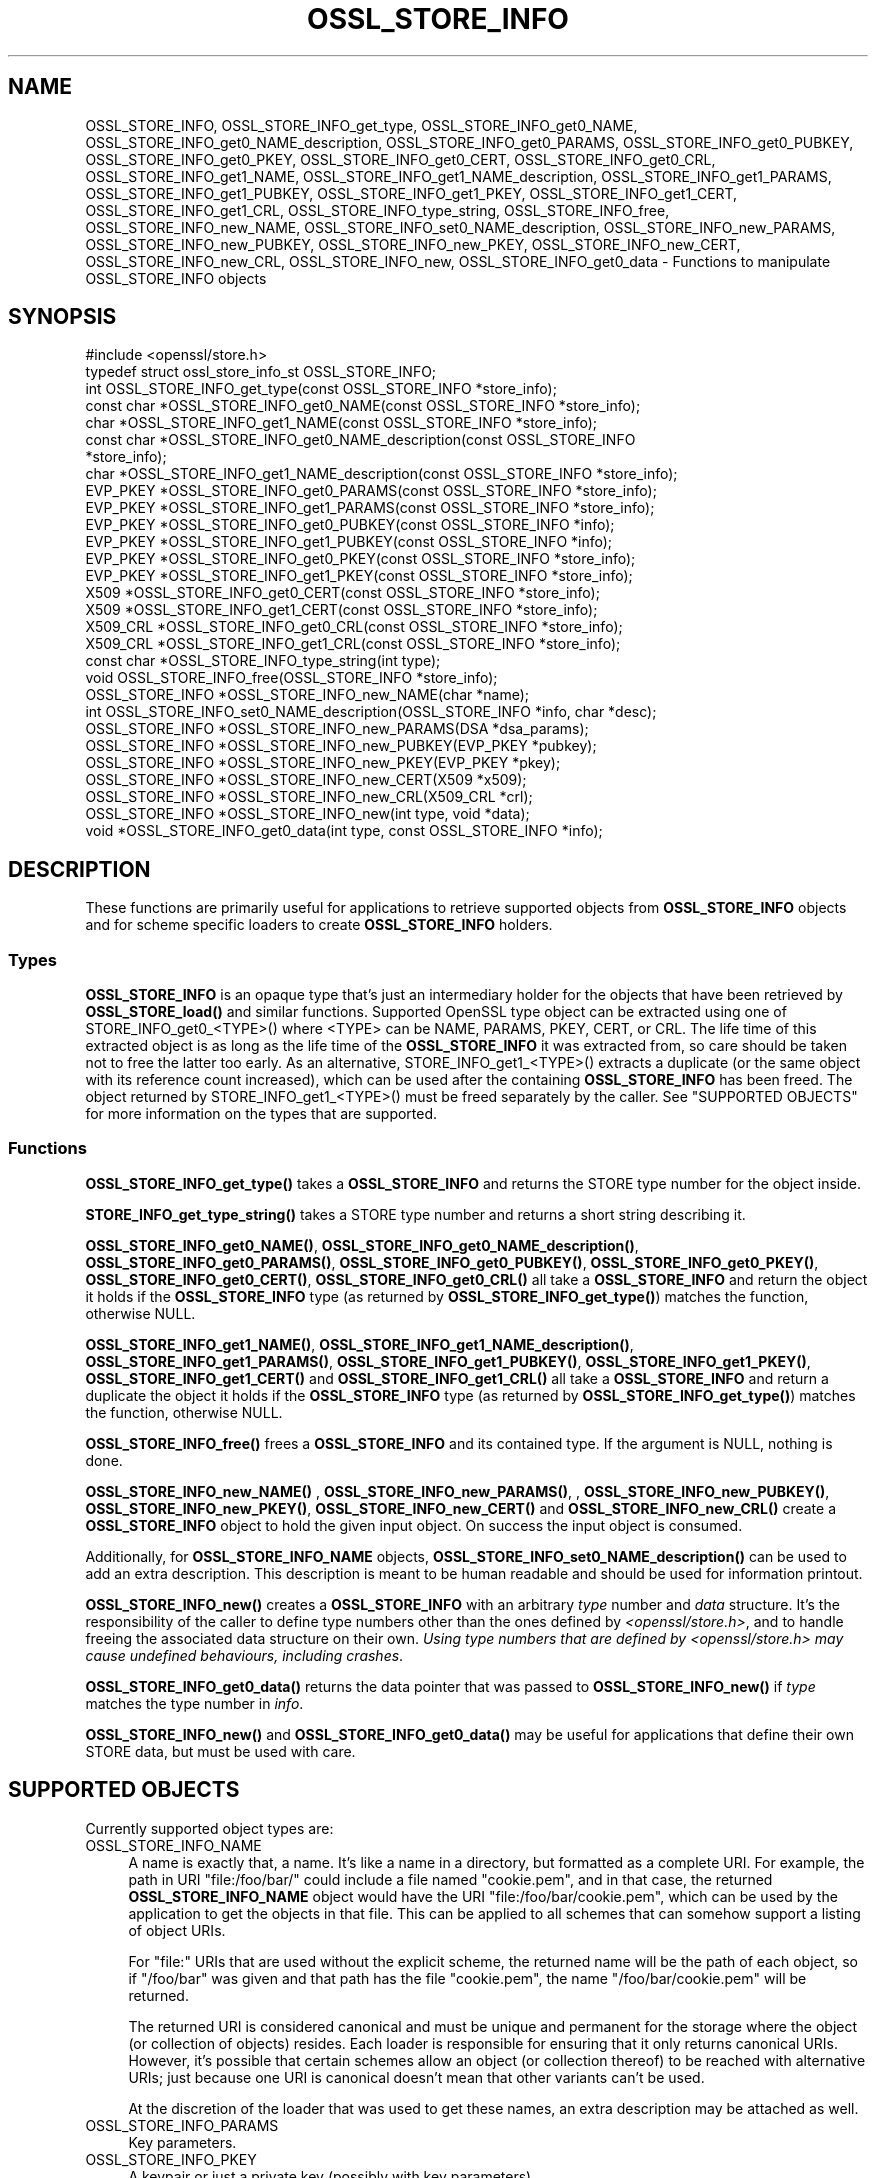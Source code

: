 .\" -*- mode: troff; coding: utf-8 -*-
.\" Automatically generated by Pod::Man 5.0102 (Pod::Simple 3.45)
.\"
.\" Standard preamble:
.\" ========================================================================
.de Sp \" Vertical space (when we can't use .PP)
.if t .sp .5v
.if n .sp
..
.de Vb \" Begin verbatim text
.ft CW
.nf
.ne \\$1
..
.de Ve \" End verbatim text
.ft R
.fi
..
.\" \*(C` and \*(C' are quotes in nroff, nothing in troff, for use with C<>.
.ie n \{\
.    ds C` ""
.    ds C' ""
'br\}
.el\{\
.    ds C`
.    ds C'
'br\}
.\"
.\" Escape single quotes in literal strings from groff's Unicode transform.
.ie \n(.g .ds Aq \(aq
.el       .ds Aq '
.\"
.\" If the F register is >0, we'll generate index entries on stderr for
.\" titles (.TH), headers (.SH), subsections (.SS), items (.Ip), and index
.\" entries marked with X<> in POD.  Of course, you'll have to process the
.\" output yourself in some meaningful fashion.
.\"
.\" Avoid warning from groff about undefined register 'F'.
.de IX
..
.nr rF 0
.if \n(.g .if rF .nr rF 1
.if (\n(rF:(\n(.g==0)) \{\
.    if \nF \{\
.        de IX
.        tm Index:\\$1\t\\n%\t"\\$2"
..
.        if !\nF==2 \{\
.            nr % 0
.            nr F 2
.        \}
.    \}
.\}
.rr rF
.\" ========================================================================
.\"
.IX Title "OSSL_STORE_INFO 3ossl"
.TH OSSL_STORE_INFO 3ossl 2025-09-16 3.5.3 OpenSSL
.\" For nroff, turn off justification.  Always turn off hyphenation; it makes
.\" way too many mistakes in technical documents.
.if n .ad l
.nh
.SH NAME
OSSL_STORE_INFO, OSSL_STORE_INFO_get_type, OSSL_STORE_INFO_get0_NAME,
OSSL_STORE_INFO_get0_NAME_description,
OSSL_STORE_INFO_get0_PARAMS, OSSL_STORE_INFO_get0_PUBKEY,
OSSL_STORE_INFO_get0_PKEY, OSSL_STORE_INFO_get0_CERT, OSSL_STORE_INFO_get0_CRL,
OSSL_STORE_INFO_get1_NAME, OSSL_STORE_INFO_get1_NAME_description,
OSSL_STORE_INFO_get1_PARAMS, OSSL_STORE_INFO_get1_PUBKEY,
OSSL_STORE_INFO_get1_PKEY, OSSL_STORE_INFO_get1_CERT, OSSL_STORE_INFO_get1_CRL,
OSSL_STORE_INFO_type_string, OSSL_STORE_INFO_free,
OSSL_STORE_INFO_new_NAME, OSSL_STORE_INFO_set0_NAME_description,
OSSL_STORE_INFO_new_PARAMS, OSSL_STORE_INFO_new_PUBKEY,
OSSL_STORE_INFO_new_PKEY, OSSL_STORE_INFO_new_CERT, OSSL_STORE_INFO_new_CRL,
OSSL_STORE_INFO_new, OSSL_STORE_INFO_get0_data
\&\- Functions to manipulate OSSL_STORE_INFO objects
.SH SYNOPSIS
.IX Header "SYNOPSIS"
.Vb 1
\& #include <openssl/store.h>
\&
\& typedef struct ossl_store_info_st OSSL_STORE_INFO;
\&
\& int OSSL_STORE_INFO_get_type(const OSSL_STORE_INFO *store_info);
\& const char *OSSL_STORE_INFO_get0_NAME(const OSSL_STORE_INFO *store_info);
\& char *OSSL_STORE_INFO_get1_NAME(const OSSL_STORE_INFO *store_info);
\& const char *OSSL_STORE_INFO_get0_NAME_description(const OSSL_STORE_INFO
\&                                                   *store_info);
\& char *OSSL_STORE_INFO_get1_NAME_description(const OSSL_STORE_INFO *store_info);
\& EVP_PKEY *OSSL_STORE_INFO_get0_PARAMS(const OSSL_STORE_INFO *store_info);
\& EVP_PKEY *OSSL_STORE_INFO_get1_PARAMS(const OSSL_STORE_INFO *store_info);
\& EVP_PKEY *OSSL_STORE_INFO_get0_PUBKEY(const OSSL_STORE_INFO *info);
\& EVP_PKEY *OSSL_STORE_INFO_get1_PUBKEY(const OSSL_STORE_INFO *info);
\& EVP_PKEY *OSSL_STORE_INFO_get0_PKEY(const OSSL_STORE_INFO *store_info);
\& EVP_PKEY *OSSL_STORE_INFO_get1_PKEY(const OSSL_STORE_INFO *store_info);
\& X509 *OSSL_STORE_INFO_get0_CERT(const OSSL_STORE_INFO *store_info);
\& X509 *OSSL_STORE_INFO_get1_CERT(const OSSL_STORE_INFO *store_info);
\& X509_CRL *OSSL_STORE_INFO_get0_CRL(const OSSL_STORE_INFO *store_info);
\& X509_CRL *OSSL_STORE_INFO_get1_CRL(const OSSL_STORE_INFO *store_info);
\&
\& const char *OSSL_STORE_INFO_type_string(int type);
\&
\& void OSSL_STORE_INFO_free(OSSL_STORE_INFO *store_info);
\&
\& OSSL_STORE_INFO *OSSL_STORE_INFO_new_NAME(char *name);
\& int OSSL_STORE_INFO_set0_NAME_description(OSSL_STORE_INFO *info, char *desc);
\& OSSL_STORE_INFO *OSSL_STORE_INFO_new_PARAMS(DSA *dsa_params);
\& OSSL_STORE_INFO *OSSL_STORE_INFO_new_PUBKEY(EVP_PKEY *pubkey);
\& OSSL_STORE_INFO *OSSL_STORE_INFO_new_PKEY(EVP_PKEY *pkey);
\& OSSL_STORE_INFO *OSSL_STORE_INFO_new_CERT(X509 *x509);
\& OSSL_STORE_INFO *OSSL_STORE_INFO_new_CRL(X509_CRL *crl);
\&
\& OSSL_STORE_INFO *OSSL_STORE_INFO_new(int type, void *data);
\& void *OSSL_STORE_INFO_get0_data(int type, const OSSL_STORE_INFO *info);
.Ve
.SH DESCRIPTION
.IX Header "DESCRIPTION"
These functions are primarily useful for applications to retrieve
supported objects from \fBOSSL_STORE_INFO\fR objects and for scheme specific
loaders to create \fBOSSL_STORE_INFO\fR holders.
.SS Types
.IX Subsection "Types"
\&\fBOSSL_STORE_INFO\fR is an opaque type that's just an intermediary holder for
the objects that have been retrieved by \fBOSSL_STORE_load()\fR and similar functions.
Supported OpenSSL type object can be extracted using one of
STORE_INFO_get0_<TYPE>() where <TYPE> can be NAME, PARAMS, PKEY, CERT, or CRL.
The life time of this extracted object is as long as the life time of
the \fBOSSL_STORE_INFO\fR it was extracted from, so care should be taken not
to free the latter too early.
As an alternative, STORE_INFO_get1_<TYPE>() extracts a duplicate (or the
same object with its reference count increased), which can be used
after the containing \fBOSSL_STORE_INFO\fR has been freed.
The object returned by STORE_INFO_get1_<TYPE>() must be freed separately
by the caller.
See "SUPPORTED OBJECTS" for more information on the types that are supported.
.SS Functions
.IX Subsection "Functions"
\&\fBOSSL_STORE_INFO_get_type()\fR takes a \fBOSSL_STORE_INFO\fR and returns the STORE
type number for the object inside.
.PP
\&\fBSTORE_INFO_get_type_string()\fR takes a STORE type number and returns a
short string describing it.
.PP
\&\fBOSSL_STORE_INFO_get0_NAME()\fR, \fBOSSL_STORE_INFO_get0_NAME_description()\fR,
\&\fBOSSL_STORE_INFO_get0_PARAMS()\fR, \fBOSSL_STORE_INFO_get0_PUBKEY()\fR,
\&\fBOSSL_STORE_INFO_get0_PKEY()\fR, \fBOSSL_STORE_INFO_get0_CERT()\fR,
\&\fBOSSL_STORE_INFO_get0_CRL()\fR
all take a \fBOSSL_STORE_INFO\fR and return the object it holds if the
\&\fBOSSL_STORE_INFO\fR type (as returned by \fBOSSL_STORE_INFO_get_type()\fR)
matches the function, otherwise NULL.
.PP
\&\fBOSSL_STORE_INFO_get1_NAME()\fR, \fBOSSL_STORE_INFO_get1_NAME_description()\fR,
\&\fBOSSL_STORE_INFO_get1_PARAMS()\fR, \fBOSSL_STORE_INFO_get1_PUBKEY()\fR,
\&\fBOSSL_STORE_INFO_get1_PKEY()\fR, \fBOSSL_STORE_INFO_get1_CERT()\fR and
\&\fBOSSL_STORE_INFO_get1_CRL()\fR
all take a \fBOSSL_STORE_INFO\fR and return a duplicate the object it
holds if the \fBOSSL_STORE_INFO\fR type (as returned by
\&\fBOSSL_STORE_INFO_get_type()\fR) matches the function, otherwise NULL.
.PP
\&\fBOSSL_STORE_INFO_free()\fR frees a \fBOSSL_STORE_INFO\fR and its contained type.
If the argument is NULL, nothing is done.
.PP
\&\fBOSSL_STORE_INFO_new_NAME()\fR , \fBOSSL_STORE_INFO_new_PARAMS()\fR,
, \fBOSSL_STORE_INFO_new_PUBKEY()\fR, \fBOSSL_STORE_INFO_new_PKEY()\fR,
\&\fBOSSL_STORE_INFO_new_CERT()\fR and \fBOSSL_STORE_INFO_new_CRL()\fR
create a \fBOSSL_STORE_INFO\fR object to hold the given input object.
On success the input object is consumed.
.PP
Additionally, for \fBOSSL_STORE_INFO_NAME\fR objects,
\&\fBOSSL_STORE_INFO_set0_NAME_description()\fR can be used to add an extra
description.
This description is meant to be human readable and should be used for
information printout.
.PP
\&\fBOSSL_STORE_INFO_new()\fR creates a \fBOSSL_STORE_INFO\fR with an arbitrary \fItype\fR
number and \fIdata\fR structure.  It's the responsibility of the caller to
define type numbers other than the ones defined by \fI<openssl/store.h>\fR,
and to handle freeing the associated data structure on their own.
\&\fIUsing type numbers that are defined by <openssl/store.h> may cause
undefined behaviours, including crashes\fR.
.PP
\&\fBOSSL_STORE_INFO_get0_data()\fR returns the data pointer that was passed to
\&\fBOSSL_STORE_INFO_new()\fR if \fItype\fR matches the type number in \fIinfo\fR.
.PP
\&\fBOSSL_STORE_INFO_new()\fR and \fBOSSL_STORE_INFO_get0_data()\fR may be useful for
applications that define their own STORE data, but must be used with care.
.SH "SUPPORTED OBJECTS"
.IX Header "SUPPORTED OBJECTS"
Currently supported object types are:
.IP OSSL_STORE_INFO_NAME 4
.IX Item "OSSL_STORE_INFO_NAME"
A name is exactly that, a name.
It's like a name in a directory, but formatted as a complete URI.
For example, the path in URI \f(CW\*(C`file:/foo/bar/\*(C'\fR could include a file
named \f(CW\*(C`cookie.pem\*(C'\fR, and in that case, the returned \fBOSSL_STORE_INFO_NAME\fR
object would have the URI \f(CW\*(C`file:/foo/bar/cookie.pem\*(C'\fR, which can be
used by the application to get the objects in that file.
This can be applied to all schemes that can somehow support a listing
of object URIs.
.Sp
For \f(CW\*(C`file:\*(C'\fR URIs that are used without the explicit scheme, the
returned name will be the path of each object, so if \f(CW\*(C`/foo/bar\*(C'\fR was
given and that path has the file \f(CW\*(C`cookie.pem\*(C'\fR, the name
\&\f(CW\*(C`/foo/bar/cookie.pem\*(C'\fR will be returned.
.Sp
The returned URI is considered canonical and must be unique and permanent
for the storage where the object (or collection of objects) resides.
Each loader is responsible for ensuring that it only returns canonical
URIs.
However, it's possible that certain schemes allow an object (or collection
thereof) to be reached with alternative URIs; just because one URI is
canonical doesn't mean that other variants can't be used.
.Sp
At the discretion of the loader that was used to get these names, an
extra description may be attached as well.
.IP OSSL_STORE_INFO_PARAMS 4
.IX Item "OSSL_STORE_INFO_PARAMS"
Key parameters.
.IP OSSL_STORE_INFO_PKEY 4
.IX Item "OSSL_STORE_INFO_PKEY"
A keypair or just a private key (possibly with key parameters).
.IP OSSL_STORE_INFO_PUBKEY 4
.IX Item "OSSL_STORE_INFO_PUBKEY"
A public key (possibly with key parameters).
.IP OSSL_STORE_INFO_CERT 4
.IX Item "OSSL_STORE_INFO_CERT"
An X.509 certificate.
.IP OSSL_STORE_INFO_CRL 4
.IX Item "OSSL_STORE_INFO_CRL"
A X.509 certificate revocation list.
.SH "RETURN VALUES"
.IX Header "RETURN VALUES"
\&\fBOSSL_STORE_INFO_get_type()\fR returns the STORE type number of the given
\&\fBOSSL_STORE_INFO\fR.
There is no error value.
.PP
\&\fBOSSL_STORE_INFO_get0_NAME()\fR, \fBOSSL_STORE_INFO_get0_NAME_description()\fR,
\&\fBOSSL_STORE_INFO_get0_PARAMS()\fR, \fBOSSL_STORE_INFO_get0_PKEY()\fR,
\&\fBOSSL_STORE_INFO_get0_CERT()\fR and \fBOSSL_STORE_INFO_get0_CRL()\fR all return
a pointer to the OpenSSL object on success, NULL otherwise.
.PP
\&\fBOSSL_STORE_INFO_get1_NAME()\fR, \fBOSSL_STORE_INFO_get1_NAME_description()\fR,
\&\fBOSSL_STORE_INFO_get1_PARAMS()\fR, \fBOSSL_STORE_INFO_get1_PKEY()\fR,
\&\fBOSSL_STORE_INFO_get1_CERT()\fR and \fBOSSL_STORE_INFO_get1_CRL()\fR all return
a pointer to a duplicate of the OpenSSL object on success, NULL otherwise.
.PP
\&\fBOSSL_STORE_INFO_type_string()\fR returns a string on success, or NULL on
failure.
.PP
\&\fBOSSL_STORE_INFO_new_NAME()\fR, \fBOSSL_STORE_INFO_new_PARAMS()\fR,
\&\fBOSSL_STORE_INFO_new_PKEY()\fR, \fBOSSL_STORE_INFO_new_CERT()\fR and
\&\fBOSSL_STORE_INFO_new_CRL()\fR return a \fBOSSL_STORE_INFO\fR
pointer on success, or NULL on failure.
.PP
\&\fBOSSL_STORE_INFO_set0_NAME_description()\fR returns 1 on success, or 0 on
failure.
.SH "SEE ALSO"
.IX Header "SEE ALSO"
\&\fBossl_store\fR\|(7), \fBOSSL_STORE_open\fR\|(3), \fBOSSL_STORE_register_loader\fR\|(3)
.SH HISTORY
.IX Header "HISTORY"
The OSSL_STORE API was added in OpenSSL 1.1.1.
.PP
The OSSL_STORE_INFO_PUBKEY object type was added in OpenSSL 3.0.
.SH COPYRIGHT
.IX Header "COPYRIGHT"
Copyright 2016\-2024 The OpenSSL Project Authors. All Rights Reserved.
.PP
Licensed under the Apache License 2.0 (the "License").  You may not use
this file except in compliance with the License.  You can obtain a copy
in the file LICENSE in the source distribution or at
<https://www.openssl.org/source/license.html>.
